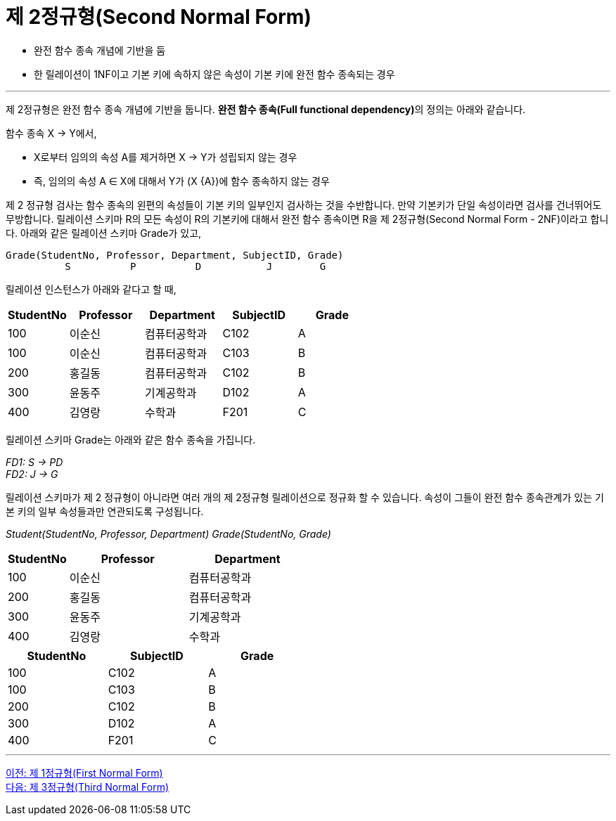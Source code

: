 = 제 2정규형(Second Normal Form)

* 완전 함수 종속 개념에 기반을 둠
* 한 릴레이션이 1NF이고 기본 키에 속하지 않은 속성이 기본 키에 완전 함수 종속되는 경우

---

제 2정규형은 완전 함수 종속 개념에 기반을 둡니다. **완전 함수 종속(Full functional dependency)**의 정의는 아래와 같습니다.

함수 종속 X → Y에서,

* X로부터 임의의 속성 A를 제거하면 X → Y가 성립되지 않는 경우
* 즉, 임의의 속성 A ∈ X에 대해서 Y가 (X {A})에 함수 종속하지 않는 경우

제 2 정규형 검사는 함수 종속의 왼편의 속성들이 기본 키의 일부인지 검사하는 것을 수반합니다. 만약 기본키가 단일 속성이라면 검사를 건너뛰어도 무방합니다. 릴레이션 스키마 R의 모든 속성이 R의 기본키에 대해서 완전 함수 종속이면 R을 제 2정규형(Second Normal Form - 2NF)이라고 합니다. 
아래와 같은 릴레이션 스키마 Grade가 있고,

----
Grade(StudentNo, Professor, Department, SubjectID, Grade)
          S          P          D           J        G
----
릴레이션 인스턴스가 아래와 같다고 할 때,

[%header, cols="1,2,2,2,2", width=60%]
|===
|StudentNo	|Professor	|Department	|SubjectID	|Grade
|100	|이순신	|컴퓨터공학과	|C102	|A
|100	|이순신	|컴퓨터공학과	|C103	|B
|200	|홍길동	|컴퓨터공학과	|C102	|B
|300	|윤동주	|기계공학과	|D102	|A
|400	|김영랑	|수학과	|F201	|C
|===

릴레이션 스키마 Grade는 아래와 같은 함수 종속을 가집니다.

_FD1: S → PD_ +
_FD2: J → G_

릴레이션 스키마가 제 2 정규형이 아니라면 여러 개의 제 2정규형 릴레이션으로 정규화 할 수 있습니다. 속성이 그들이 완전 함수 종속관계가 있는 기본 키의 일부 속성들과만 연관되도록 구성됩니다.

_Student(StudentNo, Professor, Department)_
_Grade(StudentNo, Grade)_

[%header, cols="1,2,2", width=50%]
|===
|StudentNo	|Professor	|Department
|100	|이순신	|컴퓨터공학과
|200	|홍길동	|컴퓨터공학과
|300	|윤동주	|기계공학과
|400	|김영랑	|수학과
|===

[%header, cols="1,1,1", width=50%]
|===
|StudentNo	|SubjectID	|Grade
|100	|C102	|A
|100	|C103	|B
|200	|C102	|B
|300	|D102	|A
|400	|F201	|C
|===

---

link:./02-3_1nf.adoc[이전: 제 1정규형(First Normal Form)] +
link:./02-5_3nf.adoc[다음: 제 3정규형(Third Normal Form)]